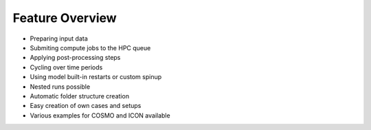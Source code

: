 .. _features-section:

Feature Overview
================

- Preparing input data
- Submiting compute jobs to the HPC queue
- Applying post-processing steps
- Cycling over time periods
- Using model built-in restarts or custom spinup
- Nested runs possible
- Automatic folder structure creation
- Easy creation of own cases and setups
- Various examples for COSMO and ICON available